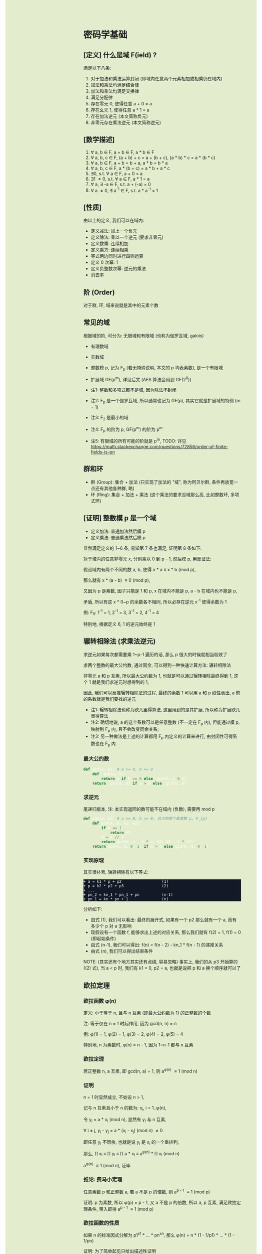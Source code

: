 #+AUTHOR: wfj
#+EMAIL: wufangjie1223@126.com
#+OPTIONS: ^:{} \n:t email:t
#+HTML_HEAD_EXTRA: <style type="text/css"> body {padding-left: 26%; background: #e3edcd;} #table-of-contents {position: fixed; width: 25%; height: 100%; top: 0; left: 0; overflow-y: scroll; resize: horizontal;} i {color: #666666;} pre, pre.src:before {color: #ffffff; background: #131926;} </style>
#+HTML_HEAD_EXTRA: <script type="text/javascript"> function adjust_html(){document.getElementsByTagName("body")[0].style.cssText="padding-left: "+(parseInt(document.getElementById("table-of-contents").style.width)+5)+"px; background: #e3edcd;"}; window.onload=function(){document.getElementById("table-of-contents").addEventListener("mouseup",adjust_html,true)}</script>

* 密码学基础
** [定义] 什么是域 F(ield) ?
满足以下八条:
1. 对于加法和乘法运算封闭 (即域内任意两个元素相加或相乘仍在域内)
2. 加法和乘法均满足结合律
3. 加法和乘法均满足交换律
4. 满足分配律
5. 存在零元 0, 使得任意 a + 0 = a
6. 存在幺元 1, 使得任意 a * 1 = a
7. 存在加法逆元 (本文简称负元)
8. 非零元存在乘法逆元 (本文简称逆元)

** [数学描述]
1. \forall a, b \in F, a + b \in F, a * b \in F
2. \forall a, b, c \in F, (a + b) + c = a + (b + c), (a * b) * c = a * (b * c)
3. \forall a, b \in F, a + b = b + a, a * b = b * a
4. \forall a, b, c \in F, a * (b + c) = a * b + a * c
5. \exists 0, s.t. \forall a \in F, a + 0 = a
6. \exists 1 \ne 0, s.t. \forall a \in F, a * 1 = a
7. \forall a, \exists -a \in F, s.t. a + (-a) = 0
8. \forall a \ne 0, \exists a^{-1} \in F, s.t. a * a^{-1} = 1

** [性质]
由以上的定义, 我们可以在域内:
+ 定义减法: 加上一个负元
+ 定义除法: 乘以一个逆元 (要求非零元)
+ 定义数乘: 连续相加
+ 定义乘方: 连续相乘
+ 等式两边同时进行四则运算
+ 定义 0 次幂: 1
+ 定义负整数次幂: 逆元的乘法
+ 消去率

** 阶 (Order)
对于群, 环, 域来说就是其中的元素个数

** 常见的域
根据域的阶, 可分为: 无限域和有限域 (也称为伽罗瓦域, galois)

+ 有理数域
+ 实数域
+ 整数模 p, 记为 F_{p} (若无特殊说明, 本文的 p 均表素数), 是一个有限域
+ 扩展域 GF(p^{m}), 详见后文 (AES 算法会用到 GF(2^{8}))

+ 注1: 整数和多项式都不是域, 因为除法不封闭
+ 注2: F_{p} 是一个伽罗瓦域, 所以通常也记为 GF(p), 其实它就是扩展域的特例 (m = 1)
+ 注3: F_{2} 是最小的域
+ 注4: F_{p} 的阶为 p, GF(p^{m}) 的阶为 p^{m}
+ 注5: 有限域的所有可能的阶就是 p^{m}, TODO: 详见 https://math.stackexchange.com/questions/72856/order-of-finite-fields-is-pn

** 群和环
+ 群 (Group): 集合 + 加法 (只实现了加法的 "域", 称为阿贝尔群, 条件再放宽一点还有其他各种群, 略)
+ 环 (Ring): 集合 + 加法 + 乘法 (这个乘法的要求没域那么高, 比如整数环, 多项式环)

** [证明] 整数模 p 是一个域
+ 定义加法: 普通加法然后模 p
+ 定义乘法: 普通乘法然后模 p

显然满足定义的 1~6 条, 易知第 7 条也满足, 证明第 8 条如下:

对于域内的任意非零元 x, 分别乘以 0 到 p - 1, 然后模 p, 用反证法:

假设域内有两个不同的数 a, b, 使得 x * a \equiv x * b (mod p),

那么就有 x * (a - b) \equiv 0 (mod p),

又因为 p 是素数, 因子只能是 1 和 p, x 在域内不能是 p, a - b 在域内也不能是 p,

矛盾, 所以有这 x * 0~p 的余数各不相同, 所以必存在逆元 x^{-1} 使得余数为 1

例: F_{5}: 1^{-1} = 1, 2^{-1} = 3, 3^{-1} = 2, 4^{-1} = 4

特别地, 根据定义 6, 1 的逆元始终是 1

** 辗转相除法 (求乘法逆元)
求逆元如果每次都需要乘 1~p-1 遍历的话, 那么 p 很大的时候就相当低效了

求两个整数的最大公约数, 通过同余, 可以得到一种快速计算方法: 辗转相除法

非零元 a 和 p 互素, 所以最大公约数为 1, 也就是可以通过辗转相除最终得到 1, 这个 1 就是我们求逆元时想得到的 1,

因此, 我们可以反推辗转相除法的过程, 最终的余数 1 可以用 a 和 p 线性表出, a 前的系数就是我们要找的逆元

+ 注1: 辗转相除法也称为欧几里得算法, 这里用到的是其扩展, 所以称为扩展欧几里得算法
+ 注2: 确切地说, a 的这个系数可以是任意整数 (不一定在 F_{p} 内), 但能通过模 p, 映射到 F_{p} 内, 且不会改变同余关系;
+ 注3: 另一种做法是上述的计算都用 F_{p} 内定义的计算来进行, 由封闭性可得系数也在 F_{p} 内

*** 最大公约数
#+begin_src python
def gcd(a, b): # a >= 0, b >= 0
    def _gcd(a, b):
        return a if b == 0 else _gcd(b, a % b)
    return _gcd(a, b) if a > b else _gcd(b, a)
#+end_src

*** 求逆元
尾递归版本, 注: 本实现返回的数可能不在域内 (负数), 需要再 mod p
#+begin_src python
def inv(a, b): # a >= 0, b >= 0, 且大的那个是素数 p, F_{p}
    def gcd(a, b, k1, k2):
        if b == 1:
            return k2
        k = a // b
        return gcd(b, a - k * b, k2, k1 - k * k2)
    return gcd(a, b, 0, 1) if a > b else gcd(b, a, 0, 1)
#+end_src

*** 实现原理
其实很朴素, 辗转相除有以下等式:
#+begin_src
+ a = k1 * p + p2                  (1)
+ p = k2 * p2 + p3                 (2)
+ ...
+ pn_2 = kn_1 * pn_1 + pn          (n-1)
+ pn_1 = kn * pn + 1               (n)
#+end_src

分析如下:
+ 由式 (1), 我们可以看出: 最终的展开式, 如果有一个 p2 那么就有一个 a, 而有多少个 p 对 a 无影响
+ 现假设有一个函数 f, 能够求出上述的对应关系, 那么我们就有 f(2) = 1, f(1) = 0 (即起始条件)
+ 由式 (n-1), 我们可以得出: f(n) = f(n - 2) - kn_1 * f(n - 1) 的递推关系
+ 由式 (n), 我们可以得出结束条件

NOTE: (其实还有个地方其实还有点绕, 容易忽略) 事实上, 我们的从 p3 开始算的 ((2) 式), 当 a < p 时, 我们有 k1 = 0, p2 = a, 也就是说把 p 和 a 换个顺序就可以了

** 欧拉定理
*** 欧拉函数 \phi(n)
定义: 小于等于 n, 且与 n 互素 (即最大公约数为 1) 的正整数的个数

注: 等于仅在 n = 1 时起作用, 因为 gcd(n, n) = n

例: \phi(1) = 1, \phi(2) = 1, \phi(3) = 2, \phi(4) = 2, \phi(5) = 4

特别地, n 为素数时, \phi(n) = n - 1, 因为 1~n-1 都与 n 互素

*** 欧拉定理
若正整数 n, a 互素, 即 gcd(n, a) = 1, 则 a^{\phi(n)} \equiv 1 (mod n)

*** 证明
n = 1 时显然成立, 不妨设 n > 1,

记与 n 互素且小于 n 的数为: x_{i}, i = 1..\phi(n),

令 y_{i} = a * x_{i} (mod n), 显然有 y_{i} 与 n 互素,

\forall i \ne j, y_{i} - y_{j} = a * (x_{i} - x_{j}) (mod n) \ne 0

即任意 y_{i} 不同余, 也就是说 y_{i} 是 x_{i} 的一个重排列,

那么, \prod x_{i} \equiv \prod y_{i} \equiv \prod a * x_{i} \equiv a^{\phi(n)} * \prod x_{i} (mod n)

a^{\phi(n)} \equiv 1 (mod n), 证毕

*** 推论: 费马小定理
任意素数 p 和正整数 a, 若 a 不是 p 的倍数, 则 a^{p - 1} \equiv 1 (mod p)

证明: p 为素数, 所以 \phi(p) = p - 1, 又 a 不是 p 的倍数, 所以 a, p 互素, 满足欧拉定理条件, 带入即得 a^{p - 1} \equiv 1 (mod p)

*** 欧拉函数的性质
如果 n 的标准因式分解为 p1^{x1} * ... * pn^{xn}, 那么 \phi(n) = n * (1 - 1/p1) * ... * (1 - 1/pn)

证明: 为了简单起见只给出描述性证明

与 n 互素的情况, 可以用容斥原理表述:
1. 首先假设 n 个元素都互素
2. 然后排除被 pi 整除的情况 (共有 \sum n / pi^{xi} 种)
3. 再加上能被 pi * pj 整除的情况
4. ...

所有这些加起来正好能和 \phi(n) = n * (1 - 1/p1) * ... * (1 - 1/pn) 展开后的每一项匹配 (按分母的次数, 比如第二步对应分母的一次项, 第三步对应分母的二次项)

特别地, n 为素数时, \phi(n) = n - 1; n = p * q 时, \phi(n) = (p - 1) * (q - 1)

** 原根 (primitive roots)
*** 元素的阶 (注意区别于域的阶, 可以理解为由它生成的循环群的阶)
n 为大于 1 的整数, a, n 互素, 使得 a^{n} \equiv 1 (mod n) 成立的最小整数 x 称为 a 模 n 的阶, 符号为 Ord_{n}(a)

存在性: 由欧拉定理, 可知存在 x = \phi(n) \equiv 1 (mod n),

例:
+ Ord_{7}(1) = 1, # 1
+ Ord_{7}(2) = 3, # 2, 4, 1
+ Ord_{7}(3) = 6, # 3, 2, 6, 4, 5, 1
+ Ord_{7}(4) = 3, # 4, 2, 1
+ Ord_{7}(5) = 6, # 5, 4, 6, 2, 3, 1
+ Ord_{7}(6) = 2, # 6, 1

注: 可以看出, 因为有 \phi(n) 保底, 所以 Ord_{n}(x) 都是 \phi(n) 的因子

*** 原根
满足 Ord_{n}(x) = \phi(n) 的 x

+ 注1: 不一定存在, 比如 Ord_{8}, (存在条件: n = 2, 4, p^{k}, 2 * p^{k} (p 为奇素数)), 当然我们最常用的 n 为素数时是存在的 (证明需要同余方程)
+ 注2: 可以存在多个, 比如 Ord_{7} 的 3 和 5
+ 注3: 当 n 为素数时, 原根可以通过自乘 **生成** F_{p} 的所有非零元 (生成元 / 本原元) (generator / primitive element)

** 扩展域 GF(p^{m})
*** 用多项式来表述
a = \sum a_{i} * p^{i}, 其中 a_{i} \in F_{p}, i = 0, 1, ..., m-1

其中每个 a_{i} 都有 p 个取值, 所以总共有 p^{m} 个成员 (阶为 p^{m})

*** 定义加法
多项式加法 (对应项的系数相加) 后求模

注: 显然是满足域对加法的所有要求

*** 定义乘法
多项式乘法 (两两相乘, 同次项相加, 求模)

+ 注1: 这样会导致次数大于 m - 1 (即不在域内), 需要约定不可约多项式求余式 (类比求模的除法)
+ 注2: 特别地, 当 p 等于 2 时, 该域就是有限位数的二进制
+ 注3: 显然满足域对乘法的所有要求 (逆元的存在性证明见下一节)

*** 乘法逆元存在性的证明 (模仿 F_{p})
任意确定的 a \in GF(p^{m}), c 是最高次项为 m 的不可约多项式 (prime polynomial), 那么可以证明: 任意 b_{i} \in GF(p^{m}), a * b_{i} (mod c) 是 b_{i} 的一个重排列

用反证法, 若不是重排列, 则必存在 i, j, 使得 a * (b_{i} - b_{j}) \equiv 0 (mod c), 和 c 的定义矛盾

所以存在 b_{i} 使得 a * b_{i} \equiv 1 (mod c)

注: 不可约多项式可以有多个, 比如对于 GF(2^{8}), 可以是 0b100011011 或 0b100011101, 这些不可约多项式的选择更多是生成元的不同 (详见下一节)

*** 加速
多项式的乘除是比较慢的, 但好在是有限域, 我们可以通过查表来用空间换时间, 那么乘除法各需要 O(N^{2}) 的空间, 有没有可能把空间复杂度降到 O(N)?

假设我们有一个生成元 g, 有限域内的任意非零元 a 都可以用 g^{n} 来表示, 也就是说有 n = log_{g}(a) (不会引起混淆, 所以可以把 log_{g} 简写成 log)

那么我们就可以把复杂的乘除转化成简单的加减法: a * b = g^{log(a)} * g^{log(b)} = g^{log(a) + log(b)}

如果我们对任意元素 (空间复杂度为 N), 都算好了对数和指数表, 那么乘除我们就可以化简为查对数表, 然后加减, 然后查指数表!

验证是否为生成元, 建表的代码实现如下:
#+begin_src python
def galois_mul(lhs, rhs, p):
    res = 0
    while lhs != 0:
        if lhs & 1:
            res ^= rhs
        lhs >>= 1
        if rhs & 0x80:
            rhs <<= 1
            rhs ^= p
        else:
            rhs <<= 1
            rhs &= 0xff
    return res


def print_hex_table(table):
    for i in range(16):
        print(" ".join(["{:02x}".format(v)
      		        for v in table[i * 16 : (i + 1) * 16]]))


n = 256
exp_table = [0] * n
log_table = [0] * n
v = 1 # 0 次
for i in range(n):
    exp_table[i] = v
    log_table[v] = i
    v = galois_mul(v, 2, 0b100011101)
    #v = galois_mul(v, 3, 0b100011011)

print(len(set(exp_table)))
print_hex_table(exp_table)
print('-' * 50)
print_hex_table(log_table)
#+end_src

*** 应用
+ AES 列混淆乘法
+ 二维码 EC 冗余

** 三大计算难题 (安全依据)
+ 离散对数难题
+ 大整数因式分解难题
+ 椭圆曲线离散对数难题 (其实是数乘的逆运算)

** [作用] 为什么是密码学的基础
+ F_{p} 上的四则运算会在密码学频繁用到, 我们知道了 F_{p} 是一个域, 那么我们就可以放心地做各种复杂的运算了
+ 三大计算难题都是建立在 F_{p} 上, (变成非单调, 欧拉定理这些)

* 基本方法
** ElGamal
1. 生成私钥 x
2. 通过 y \equiv g^{x} (mod p), 生成和计算公钥 (y, g, p)
3. 加密: 发送消息 M 时, 随机生成一个临时私钥 k, 发送 C1 = g^{k} (mod p) 和 C2 = y^{k} * M (mod p)
4. 解密: 那么拥有私钥的一方就可以通过 C2 / (C1^{x}) = y^{k} * M / g^{k*x} = M 来解密

+ 注1: 消息的二进制表示就是那个要来计算的整数 M, 要求 < p
+ 注2: 解密时用的不是实数域的除法, 而是 F_{p} 上的除法, 需要用逆元的定义, 以及交换律和结合律
+ 注3: 安全依据: 离散对数难题 (知道了上述公钥, 不能通过类似求对数的方法快速求出私钥 x)
+ 注4: g 的选择, 根据上一节, 若 g 是本原元, 能最大程度提高安全性

** DH 算法
+ 约定公共参数: p (大素数, 大于 1024 bits), g (小素数, 2 或 5)
+ 服务器生成随机数 a, 计算得到 Ys = g^{a} (mod p), 发送 Ys 给客户端
+ 客户端生成随机数 b, 计算得到 Yc = g^{b} (mod p), 发送 Yc 给客户端
+ 发送完毕后, 双方可以不用泄露 a, b, 各自计算出商定好的密钥 Z:
  + 服务器: Z = Yc^{a} (mod p)
  + 客户端: Z = Ys^{b} (mod p)

+ 注1: 这个服务器可以是另一个客户端
+ 注2: 商定完密码后, 就可以通过该密码进行对称加密解密了
+ 注3: 一般需要 g 是原根, 以降低被破解的难度
+ 注4: telegram 对 p 还有额外要求, g 可以是 2, 3, 4, 5, 6, 7, 详见 https://core.telegram.org/api/end-to-end#sending-a-request

** 数字签名
+ 签名: signature(hash(M), private_key) -> sig
+ 验证: validate(hash(M), public_key, sig) -> bool

TODO: 为什么不直接用 M, 而是需要 hash(M), 效率? 安全?

+ 注1: 保证在验证时公钥是不可以被篡改, 或者说有能力鉴别公钥的真伪, 这时就需要 CA 和数字证书了
+ 注2: 防止重放攻击 (比如多次付款), 这时就需要在消息内写上消息编号之类的数据

* ECC (椭圆曲线密码学)
** 参考资料
https://zhuanlan.zhihu.com/p/42629724

这篇文章, 背景介绍可以看看, 举的几个例子用来入门很不错

** 椭圆曲线的一般形式
椭圆曲线方程: y^{2} = x^{3} + a * x + b, 其中 a, b 为指定常数 (貌似还有一些特殊限制, 我的知识储备不足以了解这些细节, 不过现在也用不上)

+ 注1: 这个是定义在实数域上的, 一定要注意与下面要讲的密码学中定义在有限域上的椭圆曲线的区别
+ 注2: 这个一般形式, 我们只会在后面证明加法的封闭性的时候用到
+ 注3: 更一般的椭圆还有 x 的二次项, 比如著名的 25519: y^{2} = x^{3} + 486662 * x^{2} + x

** 密码学中的椭圆曲线
椭圆曲线是连续的, 不好用于加密解密, 考虑把椭圆曲线定义到有限域 F_{p} 上 (专业术语叫仿射变换):

y^{2} \equiv x^{3} + a * x + b (mod p), 其中 p 为素数, a, b 为非负整数 (TODO: 待考证), x \in F_{p}, y \in F_{p}

注: ECC 上的点, 我们只实现了加法, 只是一个群 (阿贝尔群); 但是它又分为 x 和 y 坐标, 均为 F_{p} 域内的点, 所以人们通常也会称为有限域内的点

** 常用 ECC
+ (比特币) p = 2^{256} - 2^{32} - 2^{9} - 2^{8} - 2^{7} - 2^{6} - 2^{4} - 1, a = 0, b = 7
+ p = 23, a = 1, b = 1
+ p = 11, a = 1, b = 6
+ (ec25519) p = 2^{256} - 19, (这个有二次项 486662, a = 1, b = 0)

注: 一种简单的构造方法, 可以先确定 a 和 一个点 P(x, y), 通过方程求出 b, p 的话可以任意选择 (但不应过小, 域太小没实际意义)

** 为什么 ECC 的零元是无穷远点
通常 ECC 的 b 的取值不为零, 所以代码实现时, 可以用 P(0, 0) 来代替无穷远点

因为 b \ne 0, 所以 P(0, 0) 不在椭圆曲线上, 可以借来使用

猜测: 可能是满足条件的零元不存在, 所以就造了一个出来, 赋予它特殊的计算规则, 反正它不在有限域上, 那就说它在无穷远点吧?

** ECC 的负元
观察椭圆曲线等式, 易知若 P(x, y) 是有限域上满足等式的点, 那么 P(x, -y) 也满足等式, 可以作为负元 (但需要一些调整)

因为 P(x, -y) 不在有限域上, 就像在 F_{5} 域内我们不能说 3 的负元是 -3, 而应该是 5 + (-3) = 2

同理, 根据二项式展开的性质, 知 P(x, p - y) 也满足等式, 且在有限域内, 作为负元再合适不过

*** 注1: 根据负元的定义 P(x, y) + P(x, p - y) = 0 (零元, 即无穷远点) 这一点在定义加法的时候要特别注意

*** 注2: 对于同一个 x = x1, 有限域内最多有两个点, y 坐标通常为一奇一偶 (p 为大素数)
若对于 x = x1 有以下等式成立:
#+begin_src
+ y1^{2} \equiv x1^{3} + a * x1 + b (mod p)
+ y2^{2} \equiv x1^{3} + a * x1 + b (mod p)
#+end_src
由 mod p 的性质知: (y1 - y2) * (y1 + y2) \equiv 0 (mod p), 这里的加减法是域内的加减法, 且 p 为素数, 所以最多有两个点 P(x1, y1), P(x1, p - y1)

其中单个点的情况是 y1 = 0, 这时它的负元就是它自己, x 满足 x^{3} + a * x + b \equiv 0 (mod p)

和为 p, 是奇数, 所以两者必为一奇一偶

*** 注3: 有限域内的点 (除了 y = 0 的点) 关于 y = p / 2 对称
y 和 p - y 关于 y = p / 2 对称

** ECC 的加法
1. 规则一: 若 P2 为 P1 的负元, 规定 P1 + P2 = 0
2. 规则二 (为什么这样定义, 详见下一节的封闭性证明):
#+begin_src python
if (x1, y1) != (x1, y2):
    k = (y2 - y1) / (x2 - x1)
else:
    k = (3 * x1 ** 2 + a) / (2 * y1)
x3 = k ** 2 - x1 - x2
y3 = k * (x1 - x3) - y1
#+end_src

+ 注1: 很多资料都是把 k 写成 \lambda 的, 其实就是计算斜率
+ 注2: P1 != P2 时, 还是有可能 x2 = x1 的, 根据上一节的注2, 这时应用规则一
+ 注3: P1 = P2 时, 如果有 y1 = 0, 那么计算 k 时分母为零, 但这是不可能的, y1 = 0, 根据上一节的注2, 此时 P1 的负元就是它自己, 这时应用规则一
+ 注4: 上述规则二, 是为了同时能表示实数域上和有限域上才写成那样的; 实际在有限域上的除法就是用的 F_{p} 的除法, 最后也需要模 p (至于为什么可以这么做, 可能是仿射变换的性质吧)

** 加法的封闭性证明
很多资料多会讲, 椭圆曲线加法, 就是椭圆曲线上两点 (可相同) 确定的直线 (相同点时为切线) 与椭圆曲线的交点, 然后关于 x 轴翻转, 但没给出更进一步的解释

以下采用启发式证明的方式, 也就是我一步步发现的过程
*** 计算 y 坐标
我最先发现的是: y3 的计算可以看成 -(k * (x3 - x1) + y1), 这放在实数域上, 这就是根据斜率求 y 坐标, 然后再关于 x 轴翻转

*** 再看 k 的定义
+ P1 != P2 时就是斜率的计算公式
+ P1 = P2 时, 等式两边对 x 求导得 2 * y * f'(x) = 3 * x^{2} + a, 即 k = f'(x) = (3 * x^{2} + a) / (2 * y)

*** 再来计算 x 坐标
不妨令 z = y^{2},

那么椭圆曲线其实就是 xoz 坐标系上的三次曲线: z = x^{3} + a * x + b,

同样地, 那条直线在 xoz 坐标系上的方程是 z = (k * (x - x1) + x1)^{2},

两者相交就是 (k * (x - x1) + x1)^{2} = x^{3} + a * x + b, (式1)

是关于 x 的三次方程, 最多有三个解, 正好是我们知道的 x1, x2, x3, 可表示成 (x - x1) * (x - x2) * (x - x3) = 0 (式2)

然后比较两者关于 x 的二次项系数, 得出 -(x1 + x2 + x3) = -k^{2}

至此, 我们得到了之前的计算公式 x3 = k^{2} - x1 - x2,

就是说之前定义的加法其实就是求两点确定的直线与椭圆曲线的交点, 然后关于 x 轴翻转

对于任意两点, 相加有以下三种情况:
1. P1 = -P2, 结果是 0, 封闭
2. P1, P2 有一个为零元时, 根据零元的定义, 封闭
3. 其他情况, k 的计算都是有意义的 (除数不为 0), 结果存在并在椭圆曲线上, 封闭
综上所述, 我们证明了加法的封闭性

** 加法的交换律, 结合律
对于负元, 零元的情况, 显然满足交换律和结合律

一般情况, 交换律可根据定义直接得出

结合律看似容易, 其实需要非常复杂的计算 (带入之前的公式, 我是算不过来) 或者一些几何学的知识, 有兴趣可以研究研究: https://www.zhihu.com/question/296821640

** ECC 的阶 (n) 和生成元 (G)
*** 阶
定义: 椭圆曲线上点的个数

性质: 设 ECC 的阶为 n, 那么对于任一 ECC 内的元素 a, 有 n * a = 0 (零元)

推论: 椭圆曲线上所有点的数乘构成循环群 ((n + 1) * a = a)

证明: 对于所有 ECC 内所有的点 a_{i}, 令 b_{i} = a + a_{i},

由消去率知, b_{i} 的任意元素两两不等, 也就是说 b_{i} 是 a_{i} 的一个重排列,

有 \sum a_{i} = \sum b_{i} = n * a + \sum a_{i}, 得 n * a = 0, 证毕

*** 生成元
定义: G 是一个生成元，当且仅当阶 n 是最小正整数满足 n * G = 0 (零元)

例: E_{23}(1, 1) 阶为 28, 有十二个生成元, 如: (3, 10), (0, 1), (19, 5)

性质: 同一个 x 对应的两个元素, 要么都是生成元, 要么都不是 (a + b = 0 推出 k * a + k * b = 0, 即 k 使得 k * a 为零元时, k * b 也为零元)

** 椭圆曲线加密 (EC ElGamal)
1. 生成私钥 k
2. 根据 G = (xg, yg), (椭圆曲线上约定点), 计算公钥 P = k * G = (xp, yp)
3. 加密: 发送消息 M 时, 随机临时私钥 r, 发送 C1 = r * G, C2 = r * P + M
4. 解密: k * C1 - C2 = k * r * G - r * k * G + M = M

+ 注1: 这个 M 需要在椭圆曲线上, 所以还是有点难用 (需要嵌入什么的)
+ 注2: 另一种加密方法是 ECIES, 据说没有被 NIST 认可

** ECDH (类比之前的 DH)
1. 约定公共参数 p, G
2. 服务器生成私钥 a, 计算得到 Ys = a * G (mod p), 发送给客户端
3. 客户端生成私钥 b, 计算得到 Yc = b * G (mod p), 发送给服务器
4. 发送完毕后, 双方可以不用泄露 a, b, 各自计算出商定好的密钥 Z:
  + 服务器: Z = a * Yc (mod p)
  + 客户端: Z = b * Ys (mod p)

** ECDSA (椭圆曲线数字签名算法)
*** 方法一 (wiki)
设原私钥 k, 原公钥 P(xp, yp) = k * G, 阶为 n

加密:
1. 随机生成新私钥 r, 生成新公钥 R(xr, yr) = r * G 且满足 xr != 0 (mod n)
2. s = r^{-1} * (hash(m) + xr * k) (mod n), 满足 s != 0 (mod n), 否则跳回步骤1

验证: hash(m) * s^{-1} * G + xr * s^{-1} * P 就是 R(xr, yr)

证明: 由交换律结合律得, 原式 = s^{-1} * (hash(m) + xr * k) * G, 由加密步骤2 知, s^{-1} * (hash(m) + xr * k) \equiv r (mod n), 再由阶的性质得, 原式 = R(xr, yr)

+ 注1: 若 xr \equiv 0 (mod n), 则步骤2 的私钥不起作用
+ 注2: s != 0 (mod n) 是为了逆元存在, r 也要有逆元, 最简单的就是 n 为素数 (secp256k1 就是这种情况)
  )
+ 注3: 对 n 求模是由于椭圆曲线的阶的性质
+ 注4: 实际情况只需要验证 xr 相等

随机: 使用相同的 r 是不安全的, s - s' \equiv r^{-1} * (hash(m) - hash(m')) (mod n), 可以求出 r, 从而求出 xr 和 k (私钥), 详见:
https://en.wikipedia.org/wiki/Elliptic_Curve_Digital_Signature_Algorithm

*** 错误的方法二
加密:
1. 同上
2. s = r - hash(m) * k (mod n)

验证: s * G + hash(m) * P 就是 R(xr, yr)

证明: 原式 = r * G - hash(m) * k * G + hash(m) * P = R(xr, yr)

随机: 使用相同的 r 也是不安全的, s - s' \equiv (hash(m) - hash(m')) * k (mod n), 可以求出 k

证伪: 验证公式和 xr 无关, 很容易伪造, 假设我们要发送假消息 m, hash(m) * P 可以求出, 我们只要随意选 s, 再计算出 R(xr, yr) = s * G + hash(m) * P, 这样根本就不需要密钥就能签名

* RSA
** 加密
+ 任取两个大素数 p, q
+ 计算 n = p * q (公钥1),
+ 计算欧拉函数 \phi(n) = (p - 1) * (q - 1)
+ 任选大整数 e (公钥2), 满足 gcd(e, \phi(n)) = 1,
+ 确定密钥 d: 满足 d * e \equiv 1 (mod \phi(n))
+ 加密: 消息 M, 发送 C = M^{e} (mod n)
+ 解密: M = C^{d} (mod n) (证明略)

证明: M^{e * d} = M^{k * \phi(n) + 1}, 若 M 与 n 互素, 由欧拉定理即可得结论, 不互素情况详见: https://zhuanlan.zhihu.com/p/48994878

+ 注1: 确定密钥过程, 类似求逆元, 但因为 \phi(n) 不是素数, 所以可能不存在, 可以用扩展欧几里得算法求解
+ 注2: 安全依据: 大整数因式分解难题

** TODO 签名

* TODO AES
详见代码

* TODO 25519
** (加密) curve25519
** (交换) x25519
** (签名) ed25519
